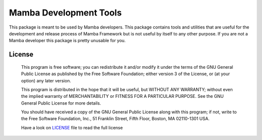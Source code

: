 Mamba Development Tools
=======================

This package is meant to be used by Mamba developers. This package contains tools and utilities that are useful for the development and release process of Mamba Framework but is not useful by itself to any other purpose. If you are not a Mamba developer this package is pretty unusable for you.

=======
License
=======
    This program is free software; you can redistribute it and/or modify
    it under the terms of the GNU General Public License as published by
    the Free Software Foundation; either version 3 of the License, or
    (at your option) any later version.

    This program is distributed in the hope that it will be useful,
    but WITHOUT ANY WARRANTY; without even the implied warranty of
    MERCHANTABILITY or FITNESS FOR A PARTICULAR PURPOSE.  See the
    GNU General Public License for more details.

    You should have received a copy of the GNU General Public License along
    with this program; if not, write to the Free Software Foundation, Inc.,
    51 Franklin Street, Fifth Floor, Boston, MA 02110-1301 USA.

    Have a look on LICENSE_ file to read the full license
.. _LICENSE: https://raw.github.com/DamnWidget/mambai_devel/master/LICENSE
